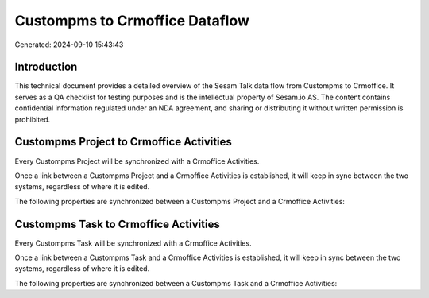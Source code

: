 ===============================
Custompms to Crmoffice Dataflow
===============================

Generated: 2024-09-10 15:43:43

Introduction
------------

This technical document provides a detailed overview of the Sesam Talk data flow from Custompms to Crmoffice. It serves as a QA checklist for testing purposes and is the intellectual property of Sesam.io AS. The content contains confidential information regulated under an NDA agreement, and sharing or distributing it without written permission is prohibited.

Custompms Project to Crmoffice Activities
-----------------------------------------
Every Custompms Project will be synchronized with a Crmoffice Activities.

Once a link between a Custompms Project and a Crmoffice Activities is established, it will keep in sync between the two systems, regardless of where it is edited.

The following properties are synchronized between a Custompms Project and a Crmoffice Activities:

.. list-table::
   :header-rows: 1

   * - Custompms Project Property
     - Crmoffice Activities Property
     - Crmoffice Data Type


Custompms Task to Crmoffice Activities
--------------------------------------
Every Custompms Task will be synchronized with a Crmoffice Activities.

Once a link between a Custompms Task and a Crmoffice Activities is established, it will keep in sync between the two systems, regardless of where it is edited.

The following properties are synchronized between a Custompms Task and a Crmoffice Activities:

.. list-table::
   :header-rows: 1

   * - Custompms Task Property
     - Crmoffice Activities Property
     - Crmoffice Data Type

